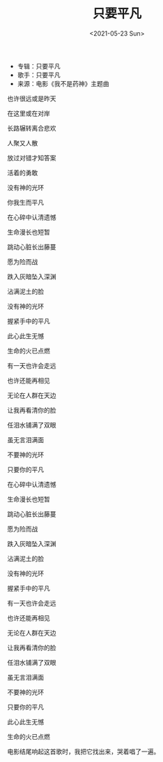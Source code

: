 #+TITLE: 只要平凡
#+DATE: <2021-05-23 Sun>
- 专辑：只要平凡
- 歌手：只要平凡
- 来源：电影《我不是药神》主题曲

也许很远或是昨天

在这里或在对岸

长路辗转离合悲欢

人聚又人散

放过对错才知答案

活着的勇敢

没有神的光环

你我生而平凡

在心碎中认清遗憾

生命漫长也短暂

跳动心脏长出藤蔓

愿为险而战

跌入灰暗坠入深渊

沾满泥土的脸

没有神的光环

握紧手中的平凡

此心此生无憾

生命的火已点燃

有一天也许会走远

也许还能再相见

无论在人群在天边

让我再看清你的脸

任泪水铺满了双眼

虽无言泪满面

不要神的光环

只要你的平凡

在心碎中认清遗憾

生命漫长也短暂

跳动心脏长出藤蔓

愿为险而战

跌入灰暗坠入深渊

沾满泥土的脸

没有神的光环

握紧手中的平凡

有一天也许会走远

也许还能再相见

无论在人群在天边

让我再看清你的脸

任泪水铺满了双眼

虽无言泪满面

不要神的光环

只要你的平凡

此心此生无憾

生命的火已点燃

电影结尾响起这首歌时，我把它找出来，哭着唱了一遍。